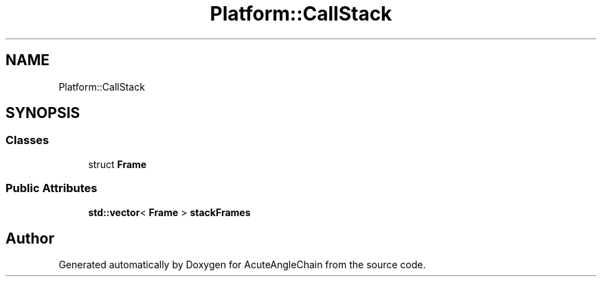 .TH "Platform::CallStack" 3 "Sun Jun 3 2018" "AcuteAngleChain" \" -*- nroff -*-
.ad l
.nh
.SH NAME
Platform::CallStack
.SH SYNOPSIS
.br
.PP
.SS "Classes"

.in +1c
.ti -1c
.RI "struct \fBFrame\fP"
.br
.in -1c
.SS "Public Attributes"

.in +1c
.ti -1c
.RI "\fBstd::vector\fP< \fBFrame\fP > \fBstackFrames\fP"
.br
.in -1c

.SH "Author"
.PP 
Generated automatically by Doxygen for AcuteAngleChain from the source code\&.
